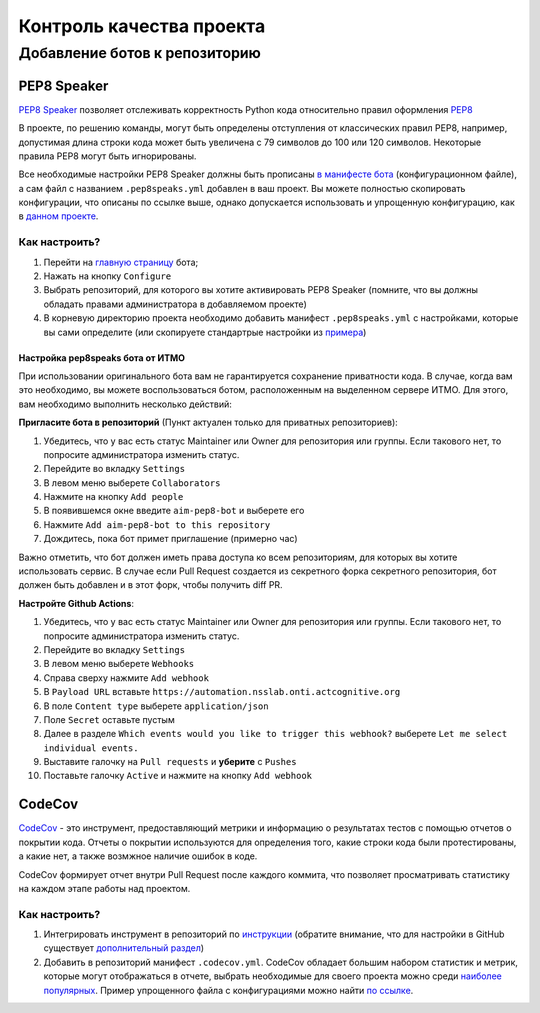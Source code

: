 Контроль качества проекта
#########################

Добавление ботов к репозиторию
******************************

PEP8 Speaker
============

`PEP8 Speaker <https://github.com/OrkoHunter/pep8speaks>`_ позволяет отслеживать 
корректность Python кода относительно правил оформления `PEP8 <https://peps.python.org/pep-0008/>`_

В проекте, по решению команды, могут быть определены отступления от классических правил PEP8,
например, допустимая длина строки кода может быть увеличена с 79 символов до 100 или 120 символов.
Некоторые правила PEP8 могут быть игнорированы. 

Все необходимые настройки PEP8 Speaker должны быть прописаны 
`в манифесте бота <https://github.com/OrkoHunter/pep8speaks#configuration>`_ (конфигурационном файле), 
а сам файл с названием ``.pep8speaks.yml`` добавлен в ваш проект. Вы можете полностью скопировать конфигурации, что 
описаны по ссылке выше, однако допускается использовать и упрощенную конфигурацию, 
как в `данном проекте <https://github.com/aimclub/FEDOT/blob/master/.pep8speaks.yml>`_.

Как настроить?
--------------

1. Перейти на `главную страницу <https://github.com/apps/pep8-speaks>`_ бота;
2. Нажать на кнопку ``Configure``
3. Выбрать репозиторий, для которого вы хотите активировать PEP8 Speaker 
   (помните, что вы должны обладать правами администратора в добавляемом проекте)
4. В корневую директорию проекта необходимо добавить манифест ``.pep8speaks.yml`` с настройками, которые 
   вы сами определите (или скопируете стандартрые настройки из `примера <https://github.com/OrkoHunter/pep8speaks#configuration>`_)

Настройка pep8speaks бота от ИТМО
^^^^^^^^^^^^^^^^^^^^^^^^^^^^^^^^^

При использовании оригинального бота вам не гарантируется сохранение приватности кода. В случае, когда вам это необходимо, вы можете воспользоваться ботом, расположенным на выделенном сервере ИТМО. Для этого, вам необходимо выполнить несколько действий:

**Пригласите бота в репозиторий** (Пункт актуален только для приватных репозиториев):

1. Убедитесь, что у вас есть статус Maintainer или Owner для репозитория или группы. Если такового нет, то попросите администратора изменить статус.
2. Перейдите во вкладку ``Settings``
3. В левом меню выберете ``Collaborators``
4. Нажмите на кнопку ``Add people``
5. В появившемся окне введите ``aim-pep8-bot`` и выберете его
6. Нажмите ``Add aim-pep8-bot to this repository``
7. Дождитесь, пока бот примет приглашение (примерно час)

Важно отметить, что бот должен иметь права доступа ко всем репозиториям, для которых вы хотите использовать сервис. 
В случае если Pull Request создается из секретного форка секретного репозитория, бот должен быть добавлен и в этот форк, чтобы получить diff PR. 

**Настройте Github Actions**:

1. Убедитесь, что у вас есть статус Maintainer или Owner для репозитория или группы. Если такового нет, то попросите администратора изменить статус.
2. Перейдите во вкладку ``Settings``
3. В левом меню выберете ``Webhooks``
4. Справа сверху нажмите ``Add webhook``
5. В ``Payload URL`` вставьте ``https://automation.nsslab.onti.actcognitive.org``
6. В поле ``Content type`` выберете ``application/json``
7. Поле ``Secret`` оставьте пустым
8. Далее в разделе ``Which events would you like to trigger this webhook?`` выберете ``Let me select individual events.``
9. Выставите галочку на ``Pull requests`` и **уберите** с ``Pushes``
10. Поставьте галочку ``Active`` и нажмите на кнопку ``Add webhook``

CodeCov
=======

`CodeCov <https://about.codecov.io>`_  - это инструмент, предоставляющий метрики и информацию о результатах
тестов с помощью отчетов о покрытии кода. Отчеты о покрытии используются для определения того, 
какие строки кода были протестированы, а какие нет, а также возмжное наличие ошибок в коде.

CodeCov формирует отчет внутри Pull Request после каждого коммита, что позволяет просматривать 
статистику на каждом этапе работы над проектом.

.. image:: images/codecov.png
   :width: 650

Как настроить?
--------------

1. Интегрировать инструмент в репозиторий по `инструкции <https://docs.codecov.com/docs/quick-start>`_
   (обратите внимание, что для настройки в GitHub существует `дополнительный раздел <https://docs.codecov.com/docs/github-tutorial>`_)
2. Добавить в репозиторий манифест ``.codecov.yml``. CodeCov обладает большим набором статистик и метрик,
   которые могут отображаться в отчете, выбрать необходимые для своего проекта можно среди `наиболее популярных <https://docs.codecov.com/docs/common-recipe-list>`_.
   Пример упрощенного файла с конфигурациями можно найти `по ссылке <https://github.com/aimclub/FEDOT/blob/master/.codecov.yml>`_. 
